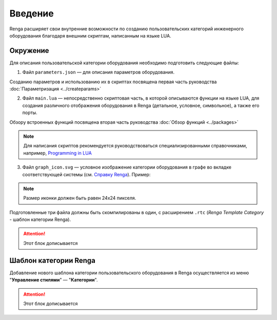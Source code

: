 Введение
========

Renga расширяет свои внутренние возможности по созданию пользовательских категорий инженерного оборудования благодаря внешним cкриптам, написанным на языке LUA.

Окружение
---------

Для описания пользовательской категории оборудования необходимо подготовить следующие файлы:

1. Файл ``parameters.json`` — для описания параметров оборудования.

Созданию параметров и использованию их в скриптах посвящена первая часть руководства :doc:`Параметризация <../createparams>`

2. Файл ``main.lua`` — непосредственно скриптовая часть, в которой описываются функции на языке LUA, для создания различного отображения оборудования в Renga (детальное, условное, символьное), а также его порты.

Обзору встроенных функций посвящена вторая часть руководства :doc:`Обзор функций <../packages>`

.. note:: Для написания скриптов рекомендуется руководствоваться специализированными справочниками, например, `Programming in LUA <https://www.lua.org/pil/contents.html>`_

3. Файл ``graph_icon.svg`` — условное изображение категории оборудования в графе во вкладке соответствующей системы (см. `Справку Renga <https://help.rengabim.com/ru/index.htm#MEP_design.htm>`_). Пример:|pic1| 

.. |pic1| image:: _static/graph_icon.png
    :scale: 50%

.. note:: Размер иконки должен быть равен 24х24 пикселя.

Подготовленные три файла должны быть скомпилированы в один, с расширением ``.rtc`` (*Renga Template Category* - шаблон категории Renga).

.. attention:: Этот блок дописывается

Шаблон категории Renga
----------------------

Добавление нового шаблона категории пользовательского оборудования в Renga осуществляется из меню "**Управление стилями**" — "**Категории**".

.. attention:: Этот блок дописывается